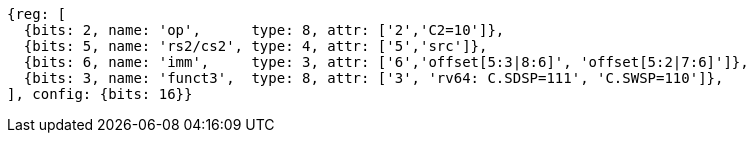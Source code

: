 //c-sp load and store, css format--is this correct?

[wavedrom, ,svg]
....
{reg: [
  {bits: 2, name: 'op',      type: 8, attr: ['2','C2=10']},
  {bits: 5, name: 'rs2/cs2', type: 4, attr: ['5','src']},
  {bits: 6, name: 'imm',     type: 3, attr: ['6','offset[5:3|8:6]', 'offset[5:2|7:6]']},
  {bits: 3, name: 'funct3',  type: 8, attr: ['3', 'rv64: C.SDSP=111', 'C.SWSP=110']},
], config: {bits: 16}}
....
